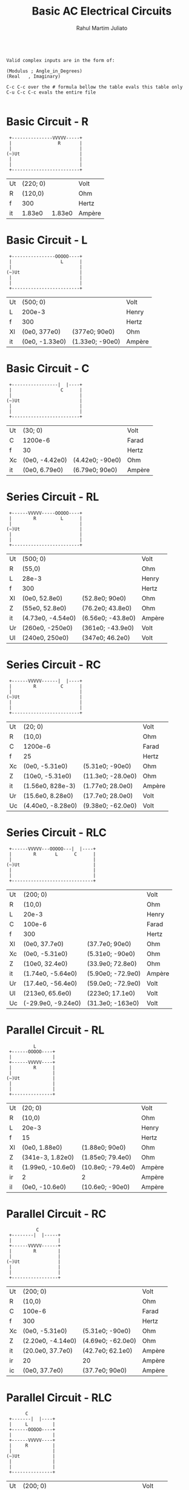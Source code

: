 #+TITLE: Basic AC Electrical Circuits
#+AUTHOR: Rahul Martim Juliato
#+OPTIONS: toc:nil timestamp:nil date:nil


#+BEGIN_SRC

Valid complex inputs are in the form of:

(Modulus ; Angle_in_Degrees)
(Real   , Imaginary)

C-c C-c over the # formula bellow the table evals this table only
C-u C-c C-c evals the entire file

#+END_SRC

* Basic Circuit     - R
#+BEGIN_SRC
 +---------------VVVVV-----+
 |                 R       |
 |                         |
(~)Ut                      |
 |                         |
 |                         |
 +-------------------------+
#+END_SRC

| Ut | (220; 0) |        | Volt   |
| R  |  (120,0) |        | Ohm    |
| f  |      300 |        | Hertz  |
|----+----------+--------+--------|
| it |   1.83e0 | 1.83e0 | Ampère |
#+TBLFM: @4$2=@1$2/@2$2;e3::@4$3=polar(@4$2);e3

* Basic Circuit     - L
#+BEGIN_SRC
 +----------------OOOOO----+
 |                  L      |
 |                         |
(~)Ut                      |
 |                         |
 |                         |
 +-------------------------+
#+END_SRC

| Ut | (500; 0)       |                 | Volt   |
| L  | 200e-3         |                 | Henry  |
| f  | 300            |                 | Hertz  |
|----+----------------+-----------------+--------|
| Xl | (0e0, 377e0)   | (377e0; 90e0)   | Ohm    |
| it | (0e0, -1.33e0) | (1.33e0; -90e0) | Ampère |
#+TBLFM: @4$2=(0,1)*2*3.14159265358979*@2$2*@3$2;Ne3::@4$3=polar(@4$2);e3::@5$2=@1$2/@4$2;e3::@5$3=polar(@5$2);e3

* Basic Circuit     - C
#+BEGIN_SRC          
 +-----------------|  |----+
 |                  C      |
 |                         |
(~)Ut                      |
 |                         |
 |                         |
 +-------------------------+
#+END_SRC

| Ut | (30; 0)        |                 | Volt   |
| C  | 1200e-6        |                 | Farad  |
| f  | 30             |                 | Hertz  |
|----+----------------+-----------------+--------|
| Xc | (0e0, -4.42e0) | (4.42e0; -90e0) | Ohm    |
| it | (0e0, 6.79e0)  | (6.79e0; 90e0)  | Ampère |
#+TBLFM: @4$2=(0,-1)*1/(2*3.14159265358979*@2$2*@3$2);Ne3::@4$3=polar(@4$2);e3::@5$2=@1$2/@4$2;e3::@5$3=polar(@5$2);e3

* Series Circuit    - RL
#+BEGIN_SRC
 +------VVVVV-----OOOOO----+
 |        R         L      |
 |                         |
(~)Ut                      |
 |                         |
 |                         |
 +-------------------------+
#+END_SRC

| Ut | (500; 0)          |                   | Volt   |
| R  | (55,0)            |                   | Ohm    |
| L  | 28e-3             |                   | Henry  |
| f  | 300               |                   | Hertz  |
|----+-------------------+-------------------+--------|
| Xl | (0e0, 52.8e0)     | (52.8e0; 90e0)    | Ohm    |
| Z  | (55e0, 52.8e0)    | (76.2e0; 43.8e0)  | Ohm    |
| it | (4.73e0, -4.54e0) | (6.56e0; -43.8e0) | Ampère |
| Ur | (260e0, -250e0)   | (361e0; -43.9e0)  | Volt   |
| Ul | (240e0, 250e0)    | (347e0; 46.2e0)   | Volt   |
#+TBLFM: @5$2=(0,1)*2*3.14159265358979*@3$2*@4$2;Ne3::@5$3=polar(@5$2);e3::@6$2=@5$2+@2$2;e3::@6$3=polar(@6$2);e3::@7$2=@1$2/@6$2;e3::@7$3=polar(@7$2);e3::@8$2=@7$2*@2$2;e3::@8$3=polar(@8$2);e3::@9$2=@7$2*@5$2;e3::@9$3=polar(@9$2);e3

* Series Circuit    - RC
#+BEGIN_SRC          
 +------VVVVV------|  |----+
 |        R         C      |
 |                         |
(~)Ut                      |
 |                         |
 |                         |
 +-------------------------+
#+END_SRC

| Ut | (20; 0)           |                   | Volt   |
| R  | (10,0)            |                   | Ohm    |
| C  | 1200e-6           |                   | Farad  |
| f  | 25                |                   | Hertz  |
|----+-------------------+-------------------+--------|
| Xc | (0e0, -5.31e0)    | (5.31e0; -90e0)   | Ohm    |
| Z  | (10e0, -5.31e0)   | (11.3e0; -28.0e0) | Ohm    |
| it | (1.56e0, 828e-3)  | (1.77e0; 28.0e0)  | Ampère |
| Ur | (15.6e0, 8.28e0)  | (17.7e0; 28.0e0)  | Volt   |
| Uc | (4.40e0, -8.28e0) | (9.38e0; -62.0e0) | Volt   |
#+TBLFM: @5$2=(0,-1)*1/(2*3.14159265358979*@3$2*@4$2);Ne3::@5$3=polar(@5$2);e3::@6$2=@5$2+@2$2;e3::@6$3=polar(@6$2);e3::@7$2=@1$2/@6$2;e3::@7$3=polar(@7$2);e3::@8$2=@7$2*@2$2;e3::@8$3=polar(@8$2);e3::@9$2=@7$2*@5$2;e3::@9$3=polar(@9$2);e3

* Series Circuit    - RLC
#+BEGIN_SRC          
 +------VVVVV---OOOOO---|  |----+
 |        R       L      C      |
 |                              |
(~)Ut                           |
 |                              |
 |                              |
 +------------------------------+
#+END_SRC

| Ut | (200; 0)           |                   | Volt   |
| R  | (10,0)             |                   | Ohm    |
| L  | 20e-3              |                   | Henry  |
| C  | 100e-6             |                   | Farad  |
| f  | 300                |                   | Hertz  |
|----+--------------------+-------------------+--------|
| Xl | (0e0, 37.7e0)      | (37.7e0; 90e0)    | Ohm    |
| Xc | (0e0, -5.31e0)     | (5.31e0; -90e0)   | Ohm    |
| Z  | (10e0, 32.4e0)     | (33.9e0; 72.8e0)  | Ohm    |
| it | (1.74e0, -5.64e0)  | (5.90e0; -72.9e0) | Ampère |
| Ur | (17.4e0, -56.4e0)  | (59.0e0; -72.9e0) | Volt   |
| Ul | (213e0, 65.6e0)    | (223e0; 17.1e0)   | Volt   |
| Uc | (-29.9e0, -9.24e0) | (31.3e0; -163e0)  | Volt   |
#+TBLFM: @6$2=(0, 1)*2*3.14159265358979*@3$2*@5$2;Ne3::@6$3=polar(@6$2);e3::@7$2=(0,-1)*1/(2*3.14159265358979*@4$2*@5$2);Ne3::@7$3=polar(@7$2);e3::@8$2=@6$2+@7$2+@2$2;e3::@8$3=polar(@8$2);e3::@9$2=@1$2/@8$2;e3::@9$3=polar(@9$2);e3::@10$2=@9$2*@2$2;e3::@10$3=polar(@10$2);e3::@11$2=@9$2*@6$2;e3::@11$3=polar(@11$2);e3::@12$2=@9$2*@7$2;e3::@12$3=polar(@12$2);e3

* Parallel Circuit  - RL 
#+BEGIN_SRC
          L
 +------OOOOO----+         
 |               |
 +------VVVVV----+
 |        R      |
 |               |
(~)Ut            |
 |               |
 |               |
 +---------------+
#+END_SRC

| Ut | (20; 0)           |                   | Volt   |
| R  | (10,0)            |                   | Ohm    |
| L  | 20e-3             |                   | Henry  |
| f  | 15                |                   | Hertz  |
|----+-------------------+-------------------+--------|
| Xl | (0e0, 1.88e0)     | (1.88e0; 90e0)    | Ohm    |
| Z  | (341e-3, 1.82e0)  | (1.85e0; 79.4e0)  | Ohm    |
| it | (1.99e0, -10.6e0) | (10.8e0; -79.4e0) | Ampère |
| ir | 2                 | 2                 | Ampère |
| il | (0e0, -10.6e0)    | (10.6e0; -90e0)   | Ampère |
#+TBLFM: @5$2=(0,1)*2*3.14159265358979*@3$2*@4$2;Ne3::@5$3=polar(@5$2);e3::@6$2=1/(1/@5$2+1/@2$2);e3::@6$3=polar(@6$2);e3::@7$2=@1$2/@6$2;e3::@7$3=polar(@7$2);e3::@8$2=@1$2/@2$2;e3::@8$3=polar(@8$2);e3::@9$2=@1$2/@5$2;e3::@9$3=polar(@9$2);e3

* Parallel Circuit  - RC
#+BEGIN_SRC
           C
 +--------|  |-----+ 
 |                 |
 +------VVVVV------+
 |        R        |
 |                 |
(~)Ut              |
 |                 |
 |                 |
 +-----------------+
#+END_SRC

| Ut | (200; 0)          |                   | Volt   |
| R  | (10,0)            |                   | Ohm    |
| C  | 100e-6            |                   | Farad  |
| f  | 300               |                   | Hertz  |
|----+-------------------+-------------------+--------|
| Xc | (0e0, -5.31e0)    | (5.31e0; -90e0)   | Ohm    |
| Z  | (2.20e0, -4.14e0) | (4.69e0; -62.0e0) | Ohm    |
| it | (20.0e0, 37.7e0)  | (42.7e0; 62.1e0)  | Ampère |
| ir | 20                | 20                | Ampère |
| ic | (0e0, 37.7e0)     | (37.7e0; 90e0)    | Ampère |
#+TBLFM: @5$2=(0,-1)*1/(2*3.14159265358979*@3$2*@4$2);Ne3::@5$3=polar(@5$2);e3::@6$2=1/(1/@5$2+1/@2$2);e3::@6$3=polar(@6$2);e3::@7$2=@1$2/@6$2;e3::@7$3=polar(@7$2);e3::@8$2=@1$2/@2$2;e3::@8$3=polar(@8$2);e3::@9$2=@1$2/@5$2;e3::@9$3=polar(@9$2);e3

* Parallel Circuit  - RLC
#+BEGIN_SRC
       C
 +-------|  |----+
 |     L         |
 +------OOOOO----+         
 |               |
 +------VVVVV----+
 |     R         |
 |               |
(~)Ut            |
 |               |
 |               |
 +---------------+
#+END_SRC
         
| Ut | (200; 0)          |                   | Volt   |
| R  | (10,0)            |                   | Ohm    |
| L  | 20e-3             |                   | Henry  |
| C  | 1200e-6           |                   | Farad  |
| f  | 30                |                   | Hertz  |
|----+-------------------+-------------------+--------|
| Xl | (0e0, 3.77e0)     | (3.77e0; 90e0)    | Ohm    |
| Xc | (0e0, -4.42e0)    | (4.42e0; -90e0)   | Ohm    |
| Z  | (8.68e0, 3.39e0)  | (9.32e0; 21.3e0)  | Ohm    |
| it | (20.0e0, -7.81e0) | (21.5e0; -21.3e0) | Ampère |
| ir | 20                | 20                | Ampère |
| il | (0e0, -53.1e0)    | (53.1e0; -90e0)   | Ampère |
| ic | (0e0, 45.2e0)     | (45.2e0; 90e0)    | Ampère |
#+TBLFM: @6$2=(0, 1)*2*3.14159265358979*@3$2*@5$2;Ne3::@6$3=polar(@6$2);e3::@7$2=(0,-1)*1/(2*3.14159265358979*@4$2*@5$2);Ne3::@7$3=polar(@7$2);e3::@8$2=1/(1/@6$2+1/@7$2+1/@2$2);e3::@8$3=polar(@8$2);e3::@9$2=@1$2/@8$2;e3::@9$3=polar(@9$2);e3::@10$2=@1$2/@2$2;e3::@10$3=polar(@10$2);e3::@11$2=@1$2/@6$2;e3::@11$3=polar(@11$2);e3::@12$2=@1$2/@7$2;e3::@12$3=polar(@12$2);e3
